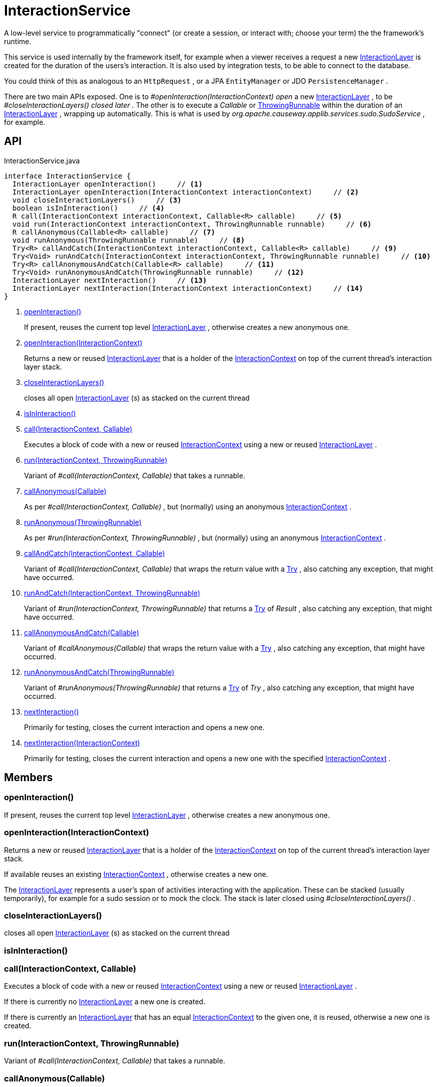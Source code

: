 = InteractionService
:Notice: Licensed to the Apache Software Foundation (ASF) under one or more contributor license agreements. See the NOTICE file distributed with this work for additional information regarding copyright ownership. The ASF licenses this file to you under the Apache License, Version 2.0 (the "License"); you may not use this file except in compliance with the License. You may obtain a copy of the License at. http://www.apache.org/licenses/LICENSE-2.0 . Unless required by applicable law or agreed to in writing, software distributed under the License is distributed on an "AS IS" BASIS, WITHOUT WARRANTIES OR  CONDITIONS OF ANY KIND, either express or implied. See the License for the specific language governing permissions and limitations under the License.

A low-level service to programmatically "connect" (or create a session, or interact with; choose your term) the the framework's runtime.

This service is used internally by the framework itself, for example when a viewer receives a request a new xref:refguide:applib:index/services/iactnlayer/InteractionLayer.adoc[InteractionLayer] is created for the duration of the users's interaction. It is also used by integration tests, to be able to connect to the database.

You could think of this as analogous to an `HttpRequest` , or a JPA `EntityManager` or JDO `PersistenceManager` .

There are two main APIs exposed. One is to _#openInteraction(InteractionContext) open_ a new xref:refguide:applib:index/services/iactnlayer/InteractionLayer.adoc[InteractionLayer] , to be _#closeInteractionLayers() closed later_ . The other is to execute a _Callable_ or xref:refguide:commons:index/functional/ThrowingRunnable.adoc[ThrowingRunnable] within the duration of an xref:refguide:applib:index/services/iactnlayer/InteractionLayer.adoc[InteractionLayer] , wrapping up automatically. This is what is used by _org.apache.causeway.applib.services.sudo.SudoService_ , for example.

== API

[source,java]
.InteractionService.java
----
interface InteractionService {
  InteractionLayer openInteraction()     // <.>
  InteractionLayer openInteraction(InteractionContext interactionContext)     // <.>
  void closeInteractionLayers()     // <.>
  boolean isInInteraction()     // <.>
  R call(InteractionContext interactionContext, Callable<R> callable)     // <.>
  void run(InteractionContext interactionContext, ThrowingRunnable runnable)     // <.>
  R callAnonymous(Callable<R> callable)     // <.>
  void runAnonymous(ThrowingRunnable runnable)     // <.>
  Try<R> callAndCatch(InteractionContext interactionContext, Callable<R> callable)     // <.>
  Try<Void> runAndCatch(InteractionContext interactionContext, ThrowingRunnable runnable)     // <.>
  Try<R> callAnonymousAndCatch(Callable<R> callable)     // <.>
  Try<Void> runAnonymousAndCatch(ThrowingRunnable runnable)     // <.>
  InteractionLayer nextInteraction()     // <.>
  InteractionLayer nextInteraction(InteractionContext interactionContext)     // <.>
}
----

<.> xref:#openInteraction_[openInteraction()]
+
--
If present, reuses the current top level xref:refguide:applib:index/services/iactnlayer/InteractionLayer.adoc[InteractionLayer] , otherwise creates a new anonymous one.
--
<.> xref:#openInteraction_InteractionContext[openInteraction(InteractionContext)]
+
--
Returns a new or reused xref:refguide:applib:index/services/iactnlayer/InteractionLayer.adoc[InteractionLayer] that is a holder of the xref:refguide:applib:index/services/iactnlayer/InteractionContext.adoc[InteractionContext] on top of the current thread's interaction layer stack.
--
<.> xref:#closeInteractionLayers_[closeInteractionLayers()]
+
--
closes all open xref:refguide:applib:index/services/iactnlayer/InteractionLayer.adoc[InteractionLayer] (s) as stacked on the current thread
--
<.> xref:#isInInteraction_[isInInteraction()]
<.> xref:#call_InteractionContext_Callable[call(InteractionContext, Callable)]
+
--
Executes a block of code with a new or reused xref:refguide:applib:index/services/iactnlayer/InteractionContext.adoc[InteractionContext] using a new or reused xref:refguide:applib:index/services/iactnlayer/InteractionLayer.adoc[InteractionLayer] .
--
<.> xref:#run_InteractionContext_ThrowingRunnable[run(InteractionContext, ThrowingRunnable)]
+
--
Variant of _#call(InteractionContext, Callable)_ that takes a runnable.
--
<.> xref:#callAnonymous_Callable[callAnonymous(Callable)]
+
--
As per _#call(InteractionContext, Callable)_ , but (normally) using an anonymous xref:refguide:applib:index/services/iactnlayer/InteractionContext.adoc[InteractionContext] .
--
<.> xref:#runAnonymous_ThrowingRunnable[runAnonymous(ThrowingRunnable)]
+
--
As per _#run(InteractionContext, ThrowingRunnable)_ , but (normally) using an anonymous xref:refguide:applib:index/services/iactnlayer/InteractionContext.adoc[InteractionContext] .
--
<.> xref:#callAndCatch_InteractionContext_Callable[callAndCatch(InteractionContext, Callable)]
+
--
Variant of _#call(InteractionContext, Callable)_ that wraps the return value with a xref:refguide:commons:index/functional/Try.adoc[Try] , also catching any exception, that might have occurred.
--
<.> xref:#runAndCatch_InteractionContext_ThrowingRunnable[runAndCatch(InteractionContext, ThrowingRunnable)]
+
--
Variant of _#run(InteractionContext, ThrowingRunnable)_ that returns a xref:refguide:commons:index/functional/Try.adoc[Try] of _Result_ , also catching any exception, that might have occurred.
--
<.> xref:#callAnonymousAndCatch_Callable[callAnonymousAndCatch(Callable)]
+
--
Variant of _#callAnonymous(Callable)_ that wraps the return value with a xref:refguide:commons:index/functional/Try.adoc[Try] , also catching any exception, that might have occurred.
--
<.> xref:#runAnonymousAndCatch_ThrowingRunnable[runAnonymousAndCatch(ThrowingRunnable)]
+
--
Variant of _#runAnonymous(ThrowingRunnable)_ that returns a xref:refguide:commons:index/functional/Try.adoc[Try] of _Try_ , also catching any exception, that might have occurred.
--
<.> xref:#nextInteraction_[nextInteraction()]
+
--
Primarily for testing, closes the current interaction and opens a new one.
--
<.> xref:#nextInteraction_InteractionContext[nextInteraction(InteractionContext)]
+
--
Primarily for testing, closes the current interaction and opens a new one with the specified xref:refguide:applib:index/services/iactnlayer/InteractionContext.adoc[InteractionContext] .
--

== Members

[#openInteraction_]
=== openInteraction()

If present, reuses the current top level xref:refguide:applib:index/services/iactnlayer/InteractionLayer.adoc[InteractionLayer] , otherwise creates a new anonymous one.

[#openInteraction_InteractionContext]
=== openInteraction(InteractionContext)

Returns a new or reused xref:refguide:applib:index/services/iactnlayer/InteractionLayer.adoc[InteractionLayer] that is a holder of the xref:refguide:applib:index/services/iactnlayer/InteractionContext.adoc[InteractionContext] on top of the current thread's interaction layer stack.

If available reuses an existing xref:refguide:applib:index/services/iactnlayer/InteractionContext.adoc[InteractionContext] , otherwise creates a new one.

The xref:refguide:applib:index/services/iactnlayer/InteractionLayer.adoc[InteractionLayer] represents a user's span of activities interacting with the application. These can be stacked (usually temporarily), for example for a sudo session or to mock the clock. The stack is later closed using _#closeInteractionLayers()_ .

[#closeInteractionLayers_]
=== closeInteractionLayers()

closes all open xref:refguide:applib:index/services/iactnlayer/InteractionLayer.adoc[InteractionLayer] (s) as stacked on the current thread

[#isInInteraction_]
=== isInInteraction()

[#call_InteractionContext_Callable]
=== call(InteractionContext, Callable)

Executes a block of code with a new or reused xref:refguide:applib:index/services/iactnlayer/InteractionContext.adoc[InteractionContext] using a new or reused xref:refguide:applib:index/services/iactnlayer/InteractionLayer.adoc[InteractionLayer] .

If there is currently no xref:refguide:applib:index/services/iactnlayer/InteractionLayer.adoc[InteractionLayer] a new one is created.

If there is currently an xref:refguide:applib:index/services/iactnlayer/InteractionLayer.adoc[InteractionLayer] that has an equal xref:refguide:applib:index/services/iactnlayer/InteractionContext.adoc[InteractionContext] to the given one, it is reused, otherwise a new one is created.

[#run_InteractionContext_ThrowingRunnable]
=== run(InteractionContext, ThrowingRunnable)

Variant of _#call(InteractionContext, Callable)_ that takes a runnable.

[#callAnonymous_Callable]
=== callAnonymous(Callable)

As per _#call(InteractionContext, Callable)_ , but (normally) using an anonymous xref:refguide:applib:index/services/iactnlayer/InteractionContext.adoc[InteractionContext] .

However, if an _#isInInteraction() interaction (session)_ already exists (with possibly some other non-anonymous xref:refguide:applib:index/services/iactnlayer/InteractionContext.adoc[InteractionContext] ), then this is used instead.

[#runAnonymous_ThrowingRunnable]
=== runAnonymous(ThrowingRunnable)

As per _#run(InteractionContext, ThrowingRunnable)_ , but (normally) using an anonymous xref:refguide:applib:index/services/iactnlayer/InteractionContext.adoc[InteractionContext] .

However, if an _#isInInteraction() interaction (session)_ already exists (with possibly some other non-anonymous xref:refguide:applib:index/services/iactnlayer/InteractionContext.adoc[InteractionContext] ), then this is used instead.

[#callAndCatch_InteractionContext_Callable]
=== callAndCatch(InteractionContext, Callable)

Variant of _#call(InteractionContext, Callable)_ that wraps the return value with a xref:refguide:commons:index/functional/Try.adoc[Try] , also catching any exception, that might have occurred.

[#runAndCatch_InteractionContext_ThrowingRunnable]
=== runAndCatch(InteractionContext, ThrowingRunnable)

Variant of _#run(InteractionContext, ThrowingRunnable)_ that returns a xref:refguide:commons:index/functional/Try.adoc[Try] of _Result_ , also catching any exception, that might have occurred.

[#callAnonymousAndCatch_Callable]
=== callAnonymousAndCatch(Callable)

Variant of _#callAnonymous(Callable)_ that wraps the return value with a xref:refguide:commons:index/functional/Try.adoc[Try] , also catching any exception, that might have occurred.

[#runAnonymousAndCatch_ThrowingRunnable]
=== runAnonymousAndCatch(ThrowingRunnable)

Variant of _#runAnonymous(ThrowingRunnable)_ that returns a xref:refguide:commons:index/functional/Try.adoc[Try] of _Try_ , also catching any exception, that might have occurred.

[#nextInteraction_]
=== nextInteraction()

Primarily for testing, closes the current interaction and opens a new one.

In tests, this is a good way to simulate multiple interactions within a scenario. If you use the popular given/when/then structure, consider using at the end of each "given" or "when" block.

[#nextInteraction_InteractionContext]
=== nextInteraction(InteractionContext)

Primarily for testing, closes the current interaction and opens a new one with the specified xref:refguide:applib:index/services/iactnlayer/InteractionContext.adoc[InteractionContext] .
